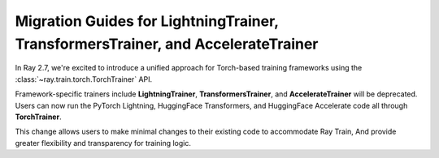 .. _migration-guide:

Migration Guides for LightningTrainer, TransformersTrainer, and AccelerateTrainer
=================================================================================

In Ray 2.7, we're excited to introduce a unified approach for Torch-based training frameworks
using the :class:`~ray.train.torch.TorchTrainer` API. 

Framework-specific trainers include **LightningTrainer**, **TransformersTrainer**, and **AccelerateTrainer** 
will be deprecated. Users can now run the PyTorch Lightning, HuggingFace Transformers, 
and HuggingFace Accelerate code all through **TorchTrainer**.

This change allows users to make minimal changes to their existing code to accommodate Ray Train,
And provide greater flexibility and transparency for training logic.

.. tab-set::

    .. tab-item:: PyTorch Lightning

        The `LightningTrainer` was added in Ray 2.4, and exposes a  
        `LightningConfigBuilder` to define configurations for `pl.LightningModule` 
        and `pl.Trainer`. 
        
        It then instantiates the model and trainer objects and runs a pre-defined 
        training loop in a black box.

        .. code-block:: python
            
            from ray.train.lightning import LightningConfigBuilder, LightningTrainer

            config_builder = LightningConfigBuilder()
            # [1] Collect model configs
            config_builder.module(cls=MNISTClassifier, lr=1e-3, feature_dim=128)
            # [2] Collect checkpointing configs
            config_builder.checkpointing(monitor="val_accuracy", mode="max", save_top_k=3)
            # [3] Collect pl.Trainer configs
            config_builder.trainer(
                max_epochs=10,
                accelerator="gpu",
                log_every_n_steps=100,
                logger=CSVLogger("./logs"),
            )

            # [4] Collect datasets as config
            datamodule = MNISTDataModule(batch_size=32)
            config_builder.fit_params(datamodule=datamodule)

            # [5] Execute the internal training function in a black box
            ray_trainer = LightningTrainer(
                lightning_config=config_builder.build(),
                scaling_config=ScalingConfig(num_workers=4, use_gpu=True),
                run_config=RunConfig(
                    checkpoint_config=CheckpointConfig(
                        num_to_keep=3,
                        checkpoint_score_attribute="val_accuracy",
                        checkpoint_score_order="max",
                    ),
                )
            )
            ray_trainer.fit()

        This version of our LightningTrainer API was constraining and limited 
        the users' ability to manage the training functionality.
        
        We're pleased to introduce the newly unified TorchTrainer API, which offers 
        enhanced transparency, flexibility, and simplicity. This API is more aligned
        with standard PyTorch Lightning scripts, ensuring users have better 
        control over their native Lightning code.


        .. code-block:: python
            
            import pytorch_lightning as pl
            from ray.train.torch import TorchTrainer
            from ray.train.lightning import (
                RayDDPStrategy, 
                RayLightningEnvironment,
                RayTrainReportCallback,
                prepare_trainer
            ) 

            def train_func_per_worker():
                # [1] Create a Lightning model
                model = MNISTClassifier(lr=1e-3, feature_dim=128)

                # [2] Report Checkpoint with callback
                ckpt_report_callback = RayTrainReportCallback()

                # [3] Create a Lighting Trainer
                trainer = pl.Trainer(
                    max_epochs=10,
                    accelerator="gpu",
                    log_every_n_steps=100,
                    logger=CSVLogger("./logs"),
                    # New configurations below
                    devices="auto",
                    strategy=RayDDPStrategy(),
                    plugins=[RayLightningEnvironment()],
                    callbacks=[ckpt_report_callback],
                )
                trainer = prepare_trainer(trainer)

                # [4] Build your datasets
                datamodule = MNISTDataModule(batch_size=32)
                trainer.fit(model, datamodule=datamodule)

            # [5] Explicitly define and run the training function
            ray_trainer = TorchTrainer(
                train_func_per_worker,
                scaling_config=ScalingConfig(num_workers=4, use_gpu=True),
                run_config=RunConfig(
                    checkpoint_config=CheckpointConfig(
                        num_to_keep=3,
                        checkpoint_score_attribute="val_accuracy",
                        checkpoint_score_order="max",
                    ),
                )
            )

            ray_trainer.fit()

        For more information, please refer to our :ref:`TorchTrainer User Guide <train-pytorch-overview>`.
